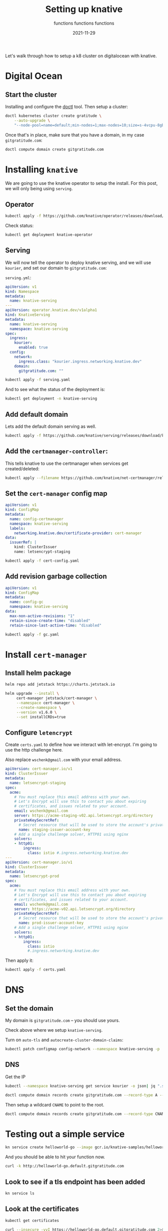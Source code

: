 #+title: Setting up knative
#+subtitle: functions functions functions
#+tags[]: kubernetes helm knative
#+date: 2021-11-29
#+aliases[]: /articles/2021/setting_up_knative

Let's walk through how to setup a k8 cluster on digitalocean with knative.

* Digital Ocean

** Start the cluster
Installing and configure the [[https://docs.digitalocean.com/reference/doctl/][doctl]] tool.  Then setup a cluster:

#+begin_src bash :results output
  doctl kubernetes cluster create gratitude \
      --auto-upgrade \
      "--node-pool=name=default;min-nodes=1;max-nodes=10;size=s-4vcpu-8gb;auto-scale=true" 
#+end_src

Once that's in place, make sure that you have a domain, in my case
=gitgratitude.com=:

#+begin_src bash
  doctl compute domain create gitgratitude.com
#+end_src

* Installing =knative=

We are going to use the knative operator to setup the install.  For
this post, we will only being using =serving=.

** Operator
#+begin_src bash :results output
kubectl apply -f https://github.com/knative/operator/releases/download/knative-v1.0.0/operator.yaml
#+end_src

Check status:

#+begin_src bash :results output
kubectl get deployment knative-operator
#+end_src

#+RESULTS:
: NAME               READY   UP-TO-DATE   AVAILABLE   AGE
: knative-operator   1/1     1            1           24h

** Serving
We will now tell the operator to deploy knative serving, and we will
use =kourier=, and set our domain to =gitgratitude.com=:

=serving.yml=:
#+begin_src yaml :tangle serving.yaml
  apiVersion: v1
  kind: Namespace
  metadata:
    name: knative-serving
  ---
  apiVersion: operator.knative.dev/v1alpha1
  kind: KnativeServing
  metadata:
    name: knative-serving
    namespace: knative-serving
  spec:
    ingress:
      kourier:
        enabled: true
    config:
      network:
        ingress.class: "kourier.ingress.networking.knative.dev"
      domain:
        gitgratitude.com: ""
#+end_src

#+begin_src bash :results output
  kubectl apply -f serving.yaml
#+end_src

#+RESULTS:
: namespace/knative-serving configured
: knativeserving.operator.knative.dev/knative-serving configured

And to see what the status of the deployment is:

#+begin_src bash :results output
kubectl get deployment -n knative-serving
#+end_src


** Add default domain
Lets add the default domain serving as well.

#+begin_src bash :results output
  kubectl apply -f https://github.com/knative/serving/releases/download/knative-v1.0.0/serving-default-domain.yaml
#+end_src

#+RESULTS:
: job.batch/default-domain created
: service/default-domain-service created

** Add the =certmanager-controller=:

This tells knative to use the certmanager when services get
created/deleted:

#+begin_src bash :results output
  kubectl apply --filename https://github.com/knative/net-certmanager/releases/download/knative-v1.0.0/release.yaml
#+end_src

** Set the =cert-manager= config map

#+begin_src yaml :tangle cert-config.yaml
  apiVersion: v1
  kind: ConfigMap
  metadata:
    name: config-certmanager
    namespace: knative-serving
    labels:
      networking.knative.dev/certificate-provider: cert-manager
  data:
    issuerRef: |
      kind: ClusterIssuer
      name: letsencrypt-staging
#+end_src

#+begin_src bash
  kubectl apply -f cert-config.yaml
#+end_src

#+RESULTS:
: configmap/config-certmanager configured

** Add revision garbage collection

#+begin_src yaml :tangle gc.yaml
apiVersion: v1
kind: ConfigMap
metadata:
  name: config-gc
  namespace: knative-serving
data:
  max-non-active-revisions: "1"
  retain-since-create-time: "disabled"
  retain-since-last-active-time: "disabled"
#+end_src

#+begin_src bash :results output
  kubectl apply -f gc.yaml
#+end_src

#+RESULTS:
: configmap/config-gc configured

* Install =cert-manager=
** Install helm package
#+begin_src bash :results output
  helm repo add jetstack https://charts.jetstack.io
#+end_src

#+begin_src bash :results output
  helm upgrade --install \
       cert-manager jetstack/cert-manager \
       --namespace cert-manager \
       --create-namespace \
       --version v1.6.0 \
       --set installCRDs=true
#+end_src

** Configure =letencrypt=

Create =certs.yaml= to define how we interact with let-encrypt.  I'm
going to use the http challenge here.

Also replace =wschenk@gmail.com= with your email address.

#+begin_src yaml :tangle certs.yaml
  apiVersion: cert-manager.io/v1
  kind: ClusterIssuer
  metadata:
    name: letsencrypt-staging
  spec:
    acme:
      # You must replace this email address with your own.
      # Let's Encrypt will use this to contact you about expiring
      # certificates, and issues related to your account.
      email: wschenk@gmail.com
      server: https://acme-staging-v02.api.letsencrypt.org/directory
      privateKeySecretRef:
        # Secret resource that will be used to store the account's private key.
        name: staging-issuer-account-key
      # Add a single challenge solver, HTTP01 using nginx
      solvers:
      - http01:
          ingress:
            class: istio #.ingress.networking.knative.dev
  ---
  apiVersion: cert-manager.io/v1
  kind: ClusterIssuer
  metadata:
    name: letsencrypt-prod
  spec:
    acme:
      # You must replace this email address with your own.
      # Let's Encrypt will use this to contact you about expiring
      # certificates, and issues related to your account.
      email: wschenk@gmail.com
      server: https://acme-v02.api.letsencrypt.org/directory
      privateKeySecretRef:
        # Secret resource that will be used to store the account's private key.
        name: prod-issuer-account-key
      # Add a single challenge solver, HTTP01 using nginx
      solvers:
      - http01:
          ingress:
            class: istio
            #.ingress.networking.knative.dev
#+end_src

Then apply it:

#+begin_src bash :results output
  kubectl apply -f certs.yaml
#+end_src

* DNS
** Set the domain
My domain is =gitgratitude.com= -- you should use yours.

Check above where we setup =knative-serving=.

Turn on =auto-tls= and =autocreate-cluster-domain-claims=:

#+begin_src bash :results output
  kubectl patch configmap config-network --namespace knative-serving -p '{"data":{"auto-tls":"Enabled","autocreate-cluster-domain-claims":"true"}}'
#+end_src

#+RESULTS:
: configmap/config-network patched (no change)

** DNS

Get the IP
#+begin_src bash :results output
  kubectl --namespace knative-serving get service kourier -o json| jq ".status.loadBalancer.ingress[0].ip"
#+end_src

#+RESULTS:
: "143.244.212.121"

#+begin_src bash :results output
  doctl compute domain records create gitgratitude.com --record-type A --record-data 143.244.212.121 --record-name default
#+end_src

#+RESULTS:
: ID           Type    Name       Data               Priority    Port    TTL     Weight
: 280306756    A       default    143.244.212.121    0           0       1800    0

Then setup a wildcard =CNAME= to point to the root.

#+begin_src bash :results output
  doctl compute domain records create gitgratitude.com --record-type CNAME --record-data default\. --record-name \*.default
#+end_src

#+RESULTS:
: ID           Type     Name         Data                        Priority    Port    TTL     Weight
: 280306923    CNAME    *.default    default.gitgratitude.com    0           0       1800    0

* Testing out a simple service

#+begin_src bash :results output
  kn service create helloworld-go --image gcr.io/knative-samples/helloworld-go
#+end_src

#+RESULTS:
#+begin_example
Creating service 'helloworld-go' in namespace 'default':

  0.036s The Route is still working to reflect the latest desired specification.
  0.064s Configuration "helloworld-go" is waiting for a Revision to become ready.
  0.099s ...
 17.273s ...
 17.343s Ingress has not yet been reconciled.
 17.416s Waiting for load balancer to be ready
 17.628s Ready to serve.

Service 'helloworld-go' created to latest revision 'helloworld-go-00001' is available at URL:
http://helloworld-go.default.gitgratitude.com
#+end_example

And you should be able to hit your function now.

#+begin_src bash :results output
curl -k http://helloworld-go.default.gitgratitude.com
#+end_src

#+RESULTS:
: Hello GitHub!

** Look to see if a tls endpoint has been added

#+begin_src bash :results output
kn service ls
#+end_src

#+RESULTS:
: NAME            URL                                              LATEST                AGE    CONDITIONS   READY   REASON
: helloworld-go   https://helloworld-go.default.gitgratitude.com   helloworld-go-00001   114s   3 OK / 3     True    

** Look at the certificates

#+begin_src bash :results output
kubectl get certificates
#+end_src

#+RESULTS:
: NAME                                         READY   SECRET                                       AGE
: route-7bbf3267-6eb1-4516-bbb8-e65d81e0b968   True    route-7bbf3267-6eb1-4516-bbb8-e65d81e0b968   62s

#+begin_src bash :results output
  curl --insecure -vvI https://helloworld-go.default.gitgratitude.com 2>&1 | \
      awk 'BEGIN { cert=0 } /^\* SSL connection/ { cert=1 } /^\*/ { if (cert) print }'

#+end_src

#+RESULTS:
#+begin_example
,* SSL connection using TLSv1.2 / ECDHE-RSA-CHACHA20-POLY1305
,* ALPN, server accepted to use h2
,* Server certificate:
,*  subject: CN=helloworld-go.default.gitgratitude.com
,*  start date: Dec  7 10:28:31 2021 GMT
,*  expire date: Mar  7 10:28:30 2022 GMT
,*  issuer: C=US; O=(STAGING) Let's Encrypt; CN=(STAGING) Artificial Apricot R3
,*  SSL certificate verify result: unable to get local issuer certificate (20), continuing anyway.
,* Using HTTP2, server supports multi-use
,* Connection state changed (HTTP/2 confirmed)
,* Copying HTTP/2 data in stream buffer to connection buffer after upgrade: len=0
,* Using Stream ID: 1 (easy handle 0x120012a00)
,* Connection state changed (MAX_CONCURRENT_STREAMS == 2147483647)!
,* Connection #0 to host helloworld-go.default.gitgratitude.com left intact
#+end_example

* References

1. https://knative.dev/docs/install/operator/knative-with-operators/
2. https://knative.dev/docs/serving/samples/hello-world/helloworld-ruby/
3. https://knative.dev/docs/serving/using-auto-tls/
4. https://github.com/knative/docs/blob/main/docs/install/serving/install-serving-with-yaml.md
         
# Local Variables:
# eval: (add-hook 'after-save-hook (lambda ()(org-babel-tangle)) nil t)
# End:

